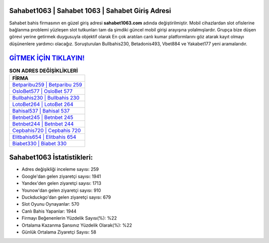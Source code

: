 ﻿Sahabet1063 | Sahabet 1063 | Sahabet Giriş Adresi
===================================

.. image:: images/sahabet-giris.jpg
   :width: 600
   
Sahabet bahis firmasının en güzel giriş adresi **sahabet1063.com** adında değiştirilmiştir. Mobil cihazlardan slot ofislerine bağlanma problemi yüzleşen slot tutkunları tam da şimdiki güncel mobil girişi arayışına yolalmışlardır. Grupça bize düşen görevi yerine getirmek duygusuyla objektif olarak En çok aratılan canlı kumar platformlarını göz atarak kayıt olmayı düşünenlere yardımcı olacağız. Soruşturulan Bullbahis230, Betadonis493, Vbet884 ve Yakabet177 yeni aramalarıdır.

`GİTMEK İÇİN TIKLAYIN! <https://urlday.cc/git>`_
==============

.. list-table:: **SON ADRES DEĞİŞİKLİKLERİ**
   :widths: 100
   :header-rows: 1

   * - FİRMA
   * - `Betparibu259 | Betparibu 259 <betparibu259-betparibu-259-betparibu-giris-adresi.html>`_
   * - `OsloBet577 | OsloBet 577 <oslobet577-oslobet-577-oslobet-giris-adresi.html>`_
   * - `Bullbahis230 | Bullbahis 230 <bullbahis230-bullbahis-230-bullbahis-giris-adresi.html>`_	 
   * - `LotoBet264 | LotoBet 264 <lotobet264-lotobet-264-lotobet-giris-adresi.html>`_	 
   * - `Bahisal537 | Bahisal 537 <bahisal537-bahisal-537-bahisal-giris-adresi.html>`_ 
   * - `Betnbet245 | Betnbet 245 <betnbet245-betnbet-245-betnbet-giris-adresi.html>`_
   * - `Betnbet244 | Betnbet 244 <betnbet244-betnbet-244-betnbet-giris-adresi.html>`_	 
   * - `Cepbahis720 | Cepbahis 720 <cepbahis720-cepbahis-720-cepbahis-giris-adresi.html>`_
   * - `Elitbahis654 | Elitbahis 654 <elitbahis654-elitbahis-654-elitbahis-giris-adresi.html>`_
   * - `Biabet330 | Biabet 330 <biabet330-biabet-330-biabet-giris-adresi.html>`_
	 
Sahabet1063 İstatistikleri:
===================================	 
* Adres değişikliği inceleme sayısı: 259
* Google'dan gelen ziyaretçi sayısı: 1941
* Yandex'den gelen ziyaretçi sayısı: 1713
* Younow'dan gelen ziyaretçi sayısı: 910
* Duckduckgo'dan gelen ziyaretçi sayısı: 679
* Slot Oyunu Oynayanlar: 570
* Canlı Bahis Yapanlar: 1944
* Firmayı Beğenenlerin Yüzdelik Sayısı(%): %22
* Ortalama Kazanma Şansınız Yüzdelik Olarak(%): %22
* Günlük Ortalama Ziyaretçi Sayısı: 58
